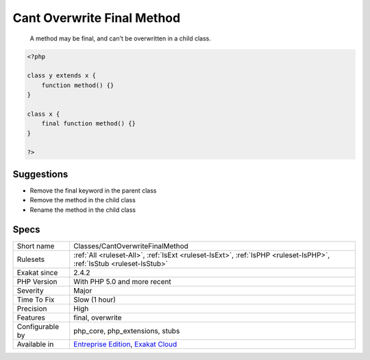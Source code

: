 .. _classes-cantoverwritefinalmethod:

.. _cant-overwrite-final-method:

Cant Overwrite Final Method
+++++++++++++++++++++++++++

  A method may be final, and can't be overwritten in a child class. 


.. code-block:: php
   
   <?php
   
   class y extends x { 
       function method() {}
   }
   
   class x { 
       final function method() {}
   }
   
   ?>

Suggestions
___________

* Remove the final keyword in the parent class
* Remove the method in the child class
* Rename the method in the child class




Specs
_____

+------------------+-------------------------------------------------------------------------------------------------------------------------+
| Short name       | Classes/CantOverwriteFinalMethod                                                                                        |
+------------------+-------------------------------------------------------------------------------------------------------------------------+
| Rulesets         | :ref:`All <ruleset-All>`, :ref:`IsExt <ruleset-IsExt>`, :ref:`IsPHP <ruleset-IsPHP>`, :ref:`IsStub <ruleset-IsStub>`    |
+------------------+-------------------------------------------------------------------------------------------------------------------------+
| Exakat since     | 2.4.2                                                                                                                   |
+------------------+-------------------------------------------------------------------------------------------------------------------------+
| PHP Version      | With PHP 5.0 and more recent                                                                                            |
+------------------+-------------------------------------------------------------------------------------------------------------------------+
| Severity         | Major                                                                                                                   |
+------------------+-------------------------------------------------------------------------------------------------------------------------+
| Time To Fix      | Slow (1 hour)                                                                                                           |
+------------------+-------------------------------------------------------------------------------------------------------------------------+
| Precision        | High                                                                                                                    |
+------------------+-------------------------------------------------------------------------------------------------------------------------+
| Features         | final, overwrite                                                                                                        |
+------------------+-------------------------------------------------------------------------------------------------------------------------+
| Configurable by  | php_core, php_extensions, stubs                                                                                         |
+------------------+-------------------------------------------------------------------------------------------------------------------------+
| Available in     | `Entreprise Edition <https://www.exakat.io/entreprise-edition>`_, `Exakat Cloud <https://www.exakat.io/exakat-cloud/>`_ |
+------------------+-------------------------------------------------------------------------------------------------------------------------+



